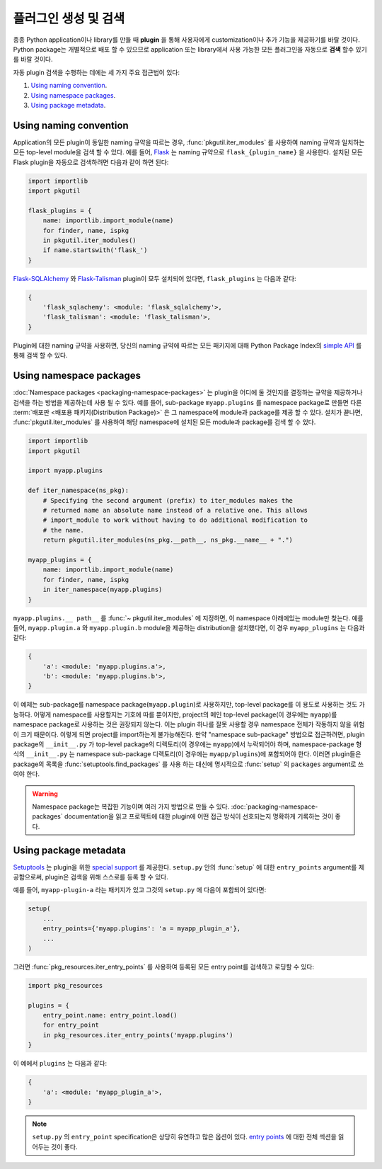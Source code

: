 ================================
플러그인 생성 및 검색
================================

종종 Python application이나 library를 만들 때 **plugin** 을 통해 사용자에게
customization이나 추가 기능을 제공하기를 바랄 것이다. Python package는 개별적으로
배포 할 수 있으므로 application 또는 library에서 사용 가능한 모든 플러그인을 자동으로 **검색**
할수 있기를 바랄 것이다.

자동 plugin 검색을 수행하는 데에는 세 가지 주요 접근법이 있다:

#. `Using naming convention`_.
#. `Using namespace packages`_.
#. `Using package metadata`_.


Using naming convention
=======================

Application의 모든 plugin이 동일한 naming 규약을 따르는 경우, :func:`pkgutil.iter_modules`
를 사용하여 naming 규약과 일치하는 모든 top-level module을 검색 할 수 있다.
예를 들어, `Flask`_ 는 naming 규약으로 ``flask_{plugin_name}`` 을 사용한다.
설치된 모든 Flask plugin을 자동으로 검색하려면 다음과 같이 하면 된다:

.. code-block:: python

    import importlib
    import pkgutil

    flask_plugins = {
        name: importlib.import_module(name)
        for finder, name, ispkg
        in pkgutil.iter_modules()
        if name.startswith('flask_')
    }

`Flask-SQLAlchemy`_ 와 `Flask-Talisman`_ plugin이 모두 설치되어 있다면,
``flask_plugins`` 는 다음과 같다:

.. code-block:: python

    {
        'flask_sqlachemy': <module: 'flask_sqlalchemy'>,
        'flask_talisman': <module: 'flask_talisman'>,
    }

Plugin에 대한 naming 규약을 사용하면, 당신의 naming 규약에 따르는 모든 패키지에 대해
Python Package Index의 `simple API`_ 를 통해 검색 할 수 ​​있다.

.. _flask: https://flask.pocoo.org
.. _Flask-SQLAlchemy: https://flask-sqlalchemy.pocoo.org/
.. _Flask-Talisman: https://pypi.python.org/pypi/flask-talisman
.. _simple API: https://www.python.org/dev/peps/pep-0503/#specification


Using namespace packages
========================

:doc:`Namespace packages <packaging-namespace-packages>` 는 plugin을 어디에 둘
것인지를 결정하는 규약을 제공하거나 검색을 하는 방법을 제공하는데 사용 될 수 있다. 예를 들어,
sub-package ``myapp.plugins`` 를 namespace package로 만들면 다른
:term:`배포판 <배포용 패키지(Distribution Package)>` 은 그 namespace에 module과 package를
제공 할 수 있다. 설치가 끝나면, :func:`pkgutil.iter_modules` 를 사용하여 해당 namespace에
설치된 모든 module과 package를 검색 할 수 있다.

.. code-block:: python

    import importlib
    import pkgutil

    import myapp.plugins

    def iter_namespace(ns_pkg):
        # Specifying the second argument (prefix) to iter_modules makes the
        # returned name an absolute name instead of a relative one. This allows
        # import_module to work without having to do additional modification to
        # the name.
        return pkgutil.iter_modules(ns_pkg.__path__, ns_pkg.__name__ + ".")

    myapp_plugins = {
        name: importlib.import_module(name)
        for finder, name, ispkg
        in iter_namespace(myapp.plugins)
    }

``myapp.plugins.__ path__`` 를 :func:`~ pkgutil.iter_modules` 에 지정하면,
이 namespace 아래에있는 module만 찾는다. 예를 들어, ``myapp.plugin.a`` 와
``myapp.plugin.b`` module을 제공하는 distribution을 설치했다면, 이 경우
``myapp_plugins`` 는 다음과 같다:

.. code-block:: python

    {
        'a': <module: 'myapp.plugins.a'>,
        'b': <module: 'myapp.plugins.b'>,
    }

이 예제는 sub-package를 namespace package(``myapp.plugin``)로 사용하지만, top-level
package를 이 용도로 사용하는 것도 가능하다. 어떻게 namespace를 사용할지는 기호에 따를 뿐이지만,
project의 메인 top-level package(이 경우에는 ``myapp``)를 namespace package로
사용하는 것은 권장되지 않는다. 이는 plugin 하나를 잘못 사용할 경우 namespace 전체가 작동하지
않을 위험이 크기 때문이다. 이렇게 되면 project를 import하는게 불가능해진다. 만약 "namespace
sub-package" 방법으로 접근하려면, plugin package의 ``__init__.py`` 가 top-level
package의 디렉토리(이 경우에는 ``myapp``)에서 누락되어야 하며, namespace-package 형식의
``__init__.py`` 는 namespace sub-package 디렉토리(이 경우에는 ``myapp/plugins``)에
포함되어야 한다. 이러면 plugin들은 package의 목록을 :func:`setuptools.find_packages` 를
사용 하는 대신에 명시적으로 :func:`setup` 의 ``packages`` argument로 쓰여야 한다.

.. warning:: Namespace package는 복잡한 기능이며 여러 가지 방법으로 만들 수 있다.
    :doc:`packaging-namespace-packages` documentation을 읽고 프로젝트에 대한 plugin에
    어떤 접근 방식이 선호되는지 명확하게 기록하는 것이 좋다.

Using package metadata
======================

`Setuptools`_ 는 plugin을 위한 `special support`_ 를 제공한다. ``setup.py`` 안의
:func:`setup` 에 대한 ``entry_points`` argument를 제공함으로써, plugin은 검색을 위해
스스로를 등록 할 수 있다.

예를 들어, ``myapp-plugin-a`` 라는 패키지가 있고 그것의 ``setup.py`` 에 다음이 포함되어 있다면:

.. code-block:: python

    setup(
        ...
        entry_points={'myapp.plugins': 'a = myapp_plugin_a'},
        ...
    )

그러면 :func:`pkg_resources.iter_entry_points` 를 사용하여 등록된 모든 entry point를
검색하고 로딩할 수 있다:

.. code-block:: python

    import pkg_resources

    plugins = {
        entry_point.name: entry_point.load()
        for entry_point
        in pkg_resources.iter_entry_points('myapp.plugins')
    }

이 예에서 ``plugins`` 는 다음과 같다:

.. code-block:: python

    {
        'a': <module: 'myapp_plugin_a'>,
    }

.. note:: ``setup.py`` 의 ``entry_point`` specification은 상당히 유연하고 많은 옵션이 있다.
    `entry points`_ 에 대한 전체 섹션을 읽어두는 것이 좋다.

.. _Setuptools: http://setuptools.readthedocs.io
.. _special support:
.. _entry points:
    http://setuptools.readthedocs.io/en/latest/setuptools.html#dynamic-discovery-of-services-and-plugins
